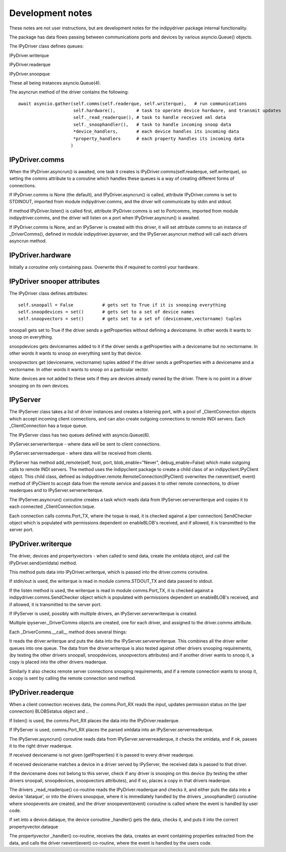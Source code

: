 
Development notes
=================

These notes are not user instructions, but are development notes for the indipydriver package internal functionality.

The package has data flows passing between communications ports and devices by various asyncio.Queue() objects.

The IPyDriver class defines queues:

IPyDriver.writerque

IPyDriver.readerque

IPyDriver.snoopque

These all being instances asyncio.Queue(4).

The asyncrun method of the driver contains the following::

        await asyncio.gather(self.comms(self.readerque, self.writerque),   # run communications
                             self.hardware(),        # task to operate device hardware, and transmit updates
                             self._read_readerque(), # task to handle received xml data
                             self._snoophandler(),   # task to handle incoming snoop data
                             *device_handlers,       # each device handles its incoming data
                             *property_handlers      # each property handles its incoming data
                            )


IPyDriver.comms
^^^^^^^^^^^^^^^

When the IPyDriver.asyncrun() is awaited, one task it creates is IPyDriver.comms(self.readerque, self.writerque), so setting the comms attribute to a coroutine which handles these queues is a way of creating different forms of connections.

If IPyDriver.comms is None (the default), and IPyDriver.asyncrun() is called, attribute IPyDriver.comms is set to STDINOUT, imported from module indipydriver.comms, and the driver will communicate by stdin and stdout.

If method IPyDriver.listen() is called first, attribute IPyDriver.comms is set to Portcomms, imported from module indipydriver.comms, and the driver will listen on a port when IPyDriver.asyncrun() is awaited.

If IPyDriver.comms is None, and an IPyServer is created with this driver, it will set attribute comms to an instance of _DriverComms(), defined in module indipydriver.ipyserver, and the IPyServer.asyncrun method will call each drivers asyncrun method.


IPyDriver.hardware
^^^^^^^^^^^^^^^^^^

Initially a coroutine only containing pass. Overwrite this if required to control your hardware.


IPyDriver snooper attributes
^^^^^^^^^^^^^^^^^^^^^^^^^^^^

The IPyDriver class defines attributes::

    self.snoopall = False           # gets set to True if it is snooping everything
    self.snoopdevices = set()       # gets set to a set of device names
    self.snoopvectors = set()       # gets set to a set of (devicename,vectorname) tuples

snoopall gets set to True if the driver sends a getProperties without defining a devicename. In other words it wants to snoop on everything.

snoopdevices gets devicenames added to it if the driver sends a getProperties with a devicename but no vectorname. In other words it wants to snoop on everything sent by that device.

snoopvectors get (devicename, vectorname) tuples added if the driver sends a getProperties with a devicename and a vectorname. In other words it wants to snoop on a particular vector.

Note: devices are not added to these sets if they are devices already owned by the driver. There is no point in a driver snooping on its own devices.


IPyServer
^^^^^^^^^

The IPyServer class takes a list of driver instances and creates a listening port, with a pool of _ClientConnection objects which accept incoming client connections, and can also create outgoing connections to remote INDI servers. Each _ClientConnection has a txque queue.

The IPyServer class has two queues defined with asyncio.Queue(6).

IPyServer.serverwriterque - where data will be sent to client connections.

IPyServer.serverreaderque - where data will be received from clients.

IPyServer has method add_remote(self, host, port, blob_enable="Never", debug_enable=False) which make outgoing calls to remote INDI servers. The method uses the indipyclient package to create a child class of an indipyclient.IPyClient object. This child class, defined as indipydriver.remote.RemoteConnection(IPyClient) overwrites the rxevent(self, event) method of IPyClient to accept data from the remote service and passes it to other remote connections, to driver readerques and to IPyServer.serverwriterque.

The IPyServer.asyncrun() coroutine creates a task which reads data from IPyServer.serverwriterque and copies it to each connected _ClientConnection.txque.

Each connection calls comms.Port_TX, where the txque is read, it is checked against a (per connection) SendChecker object which is populated with permissions dependent on enableBLOB's received, and if allowed, it is transmitted to the server port.


IPyDriver.writerque
^^^^^^^^^^^^^^^^^^^

The driver, devices and propertyvectors - when called to send data, create the xmldata object, and call the IPyDriver.send(xmldata) method.

This method puts data into IPyDriver.writerque, which is passed into the driver.comms coroutine.

If stdin/out is used, the writerque is read in module comms.STDOUT_TX and data passed to stdout.

If the listen method is used, the writerque is read in module comms.Port_TX, it is checked against a indipydriver.comms.SendChecker object which is populated with permissions dependent on enableBLOB's received, and if allowed, it is transmitted to the server port.

If IPyServer is used, possibly with multiple drivers, an IPyServer.serverwriterque is created.

Multiple ipyserver._DriverComms objects are created, one for each driver, and assigned to the driver.comms attribute.

Each _DriverComms.__call__ method does several things:

It reads the driver.writerque and puts the data into the IPyServer.serverwriterque.  This combines all the driver writer queues into one queue. The data from the driver.writerque is also tested against other drivers snooping requirements, (by testing the other drivers snoopall, snoopdevices, snoopvectors attributes) and if another driver wants to snoop it, a copy is placed into the other drivers readerque.

Similarly it also checks remote server connections snooping requirements, and if a remote connection wants to snoop it, a copy is sent by calling the remote connection send method.


IPyDriver.readerque
^^^^^^^^^^^^^^^^^^^

When a client connection receives data, the comms.Port_RX reads the input, updates permission status on the (per connection) BLOBSstatus object and ..

If listen() is used, the comms.Port_RX places the data into the IPyDriver.readerque.

If IPyServer is used, comms.Port_RX places the parsed xmldata into an IPyServer.serverreaderque.

The IPyServer.asyncrun() coroutine reads data from IPyServer.serverreaderque, it checks the xmldata, and if ok, passes it to the right driver readerque.

If received devicename is not given (getProperties) it is passed to every driver readerque.

If received devicename matches a device in a driver served by IPyServer, the received data is passed to that driver.

If the devicename does not belong to this server, check if any driver is snooping on this device (by testing the other drivers snoopall, snoopdevices, snoopvectors attributes), and if so, places a copy in that drivers readerque.

The drivers _read_readerque() co-routine reads the IPyDriver.readerque and checks it, and either puts the data into a device 'dataque', or into the drivers snoopque, where it is immediately handled by the drivers _snoophandler() coroutine where snoopevents are created, and the driver snoopevent(event) coroutine is called where the event is handled by user code.

If set into a device.dataque, the device coroutine _handler() gets the data, checks it, and puts it into the correct propertyvector.dataque

The propertyvector _handler() co-routine, receives the data, creates an event containing properties extracted from the data, and calls the driver rxevent(event) co-routine, where the event is handled by the users code.
